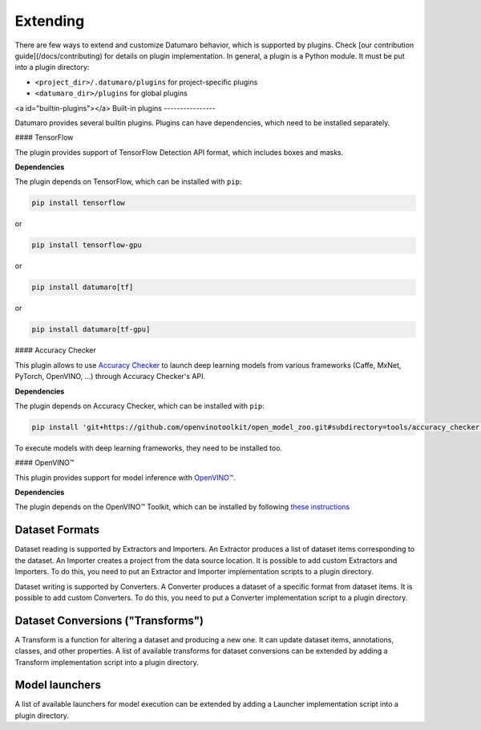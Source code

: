 Extending
=========

There are few ways to extend and customize Datumaro behavior, which is
supported by plugins. Check [our contribution guide](/docs/contributing) for
details on plugin implementation. In general, a plugin is a Python module.
It must be put into a plugin directory:

- ``<project_dir>/.datumaro/plugins`` for project-specific plugins
- ``<datumaro_dir>/plugins`` for global plugins

<a id="builtin-plugins"></a>
Built-in plugins
----------------

Datumaro provides several builtin plugins. Plugins can have dependencies,
which need to be installed separately.

#### TensorFlow

The plugin provides support of TensorFlow Detection API format, which includes
boxes and masks.

**Dependencies**

The plugin depends on TensorFlow, which can be installed with ``pip``:

.. code-block::

    pip install tensorflow

or

.. code-block::

    pip install tensorflow-gpu

or

.. code-block::

    pip install datumaro[tf]

or

.. code-block::

    pip install datumaro[tf-gpu]

#### Accuracy Checker

This plugin allows to use  `Accuracy Checker <https://github.com/openvinotoolkit/open_model_zoo/tree/master/tools/accuracy_checker>`_
to launch deep learning models from various frameworks
(Caffe, MxNet, PyTorch, OpenVINO, ...) through Accuracy Checker's API.

**Dependencies**

The plugin depends on Accuracy Checker, which can be installed with ``pip``:

.. code-block::

    pip install 'git+https://github.com/openvinotoolkit/open_model_zoo.git#subdirectory=tools/accuracy_checker'

To execute models with deep learning frameworks, they need to be installed too.

#### OpenVINO™

This plugin provides support for model inference with  `OpenVINO™ <https://01.org/openvinotoolkit>`_.

**Dependencies**

The plugin depends on the OpenVINO™ Toolkit, which can be installed by
following  `these instructions <https://docs.openvinotoolkit.org/latest/index.html#packaging_and_deployment>`_

Dataset Formats
---------------

Dataset reading is supported by Extractors and Importers.
An Extractor produces a list of dataset items corresponding
to the dataset. An Importer creates a project from the data source location.
It is possible to add custom Extractors and Importers. To do this, you need
to put an Extractor and Importer implementation scripts to a plugin directory.

Dataset writing is supported by Converters.
A Converter produces a dataset of a specific format from dataset items.
It is possible to add custom Converters. To do this, you need to put a Converter
implementation script to a plugin directory.

Dataset Conversions ("Transforms")
----------------------------------

A Transform is a function for altering a dataset and producing a new one.
It can update dataset items, annotations, classes, and other properties.
A list of available transforms for dataset conversions can be extended by
adding a Transform implementation script into a plugin directory.

Model launchers
---------------

A list of available launchers for model execution can be extended by adding
a Launcher implementation script into a plugin directory.

